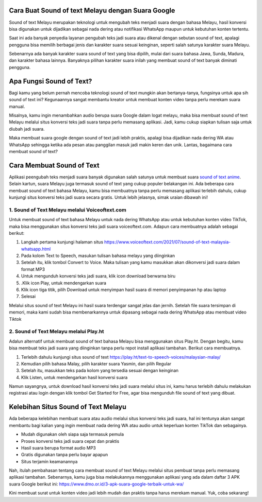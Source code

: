 .. Read the Docs Template documentation master file, created by
   sphinx-quickstart on Tue Aug 26 14:19:49 2014.
   You can adapt this file completely to your liking, but it should at least
   contain the root `toctree` directive.

Cara Buat Sound of text Melayu dengan Suara Google
==================

Sound of text Melayu merupakan teknologi untuk mengubah teks menjadi suara dengan bahasa Melayu, hasil konversi bisa digunakan untuk dijadikan sebagai nada dering atau notifikasi WhatsApp maupun untuk kebutuhan konten tertentu.

Saat ini ada banyak penyedia layanan pengubah teks jadi suara atau dikenal dengan sebutan sound of text, apalagi pengguna bisa memilih berbagai jenis dan karakter suara sesuai keinginan, seperti salah satunya karakter suara Melayu.

Sebenarnya ada banyak karakter suara sound of text yang bisa dipilih, mulai dari suara bahasa Jawa, Sunda, Madura, dan karakter bahasa lainnya. Banyaknya pilihan karakter suara inilah yang membuat sound of text banyak diminati pengguna.

Apa Fungsi Sound of Text?
====================

Bagi kamu yang belum pernah mencoba teknologi sound of text mungkin akan bertanya-tanya, fungsinya untuk apa sih sound of text ini? Kegunaannya sangat membantu kreator untuk membuat konten video tanpa perlu merekam suara manual.

Misalnya, kamu ingin menambahkan audio berupa suara Google dalam logat melayu, maka bisa membuat sound of text Melayu melalui situs konversi teks jadi suara tanpa perlu memasang aplikasi. Jadi, kamu cukup siapkan tulisan saja untuk diubah jadi suara.

Maka membuat suara google dengan sound of text jadi lebih praktis, apalagi bisa dijadikan nada dering WA atau WhatsApp sehingga ketika ada pesan atau panggilan masuk jadi makin keren dan unik. Lantas, bagaimana cara membuat sound of text?

Cara Membuat Sound of Text 
=======================

Aplikasi peengubah teks  menjadi suara banyak digunakan salah satunya untuk membuat suara `sound of text anime <https://www.giftcard.co.id/sound-of-text-anime/>`_. Selain kartun, suara Melayu juga termasuk sound of text yang cukup populer belakangan ini. Ada beberapa cara membuat sound of text bahasa Melayu, kamu bisa membuatnya tanpa perlu memasang aplikasi terlebih dahulu, cukup kunjungi situs konversi teks jadi suara secara gratis. Untuk lebih jelasnya, simak uraian dibawah ini!

1. Sound of Text Melayu melalui Voiceoftext.com
---------------------------

Untuk membuat sound of text bahasa Melayu untuk nada dering WhatsApp atau untuk kebutuhan konten video TikTok, maka bisa menggunakan situs konversi teks jadi suara voiceoftext.com. Adapun cara membuatnya adalah sebagai berikut:

1. Langkah pertama kunjungi halaman situs https://www.voiceoftext.com/2021/07/sound-of-text-malaysia-whatsapp.html
2. Pada kolom Text to Speech, masukan tulisan bahasa melayu yang diinginkan
3. Setelah itu, klik tombol Convert to Voice. Maka tulisan yang kamu masukkan akan dikonversi jadi suara dalam format MP3
4. Untuk mengunduh konversi teks jadi suara, klik icon download berwarna biru
5. .Klik icon Play, untuk mendengarkan suara
6. Klik icon tiga titik, pilih Download untuk menyimpan hasil suara di memori penyimpanan hp atau laptop
7. Selesai

Melalui situs sound of text Melayu ini hasil suara terdengar sangat jelas dan jernih. Setelah file suara tersimpan di memori, maka kami sudah bisa membenarkannya untuk dipasang sebagai nada dering WhatsApp atau membuat video Tiktok  

2. Sound of Text Melayu melalui Play.ht
--------------------------

Adalun alternatif untuk membuat sound of text bahasa Melayu bisa menggunakan situs Play.ht. Dengan begitu, kamu bisa membuat teks jadi suara yang diinginkan tanpa perlu repot install aplikasi tambahan. Berikut cara membuatnya.

1. Terlebih dahulu kunjungi situs sound of text https://play.ht/text-to-speech-voices/malaysian-malay/
2. Kemudian pilih bahasa Malay, pilih karakter suara Yasmin, dan pilih Regular
3. Setelah itu, masukkan teks pada kolom yang tersedia sesuai dengan keinginan
4. Klik Listen, untuk mendengarkan hasil konversi suara

Namun sayangnya, untuk download hasil konversi teks jadi suara melalui situs ini, kamu harus terlebih dahulu melakukan registrasi atau login dengan klik tombol Get Started for Free, agar bisa mengunduh file sound of text yang dibuat.

Kelebihan Situs Sound of Text Melayu
==============================

Ada beberapa kelebihan membuat suara atau audio melalui situs konversi teks jadi suara, hal ini tentunya akan sangat membantu bagi kalian yang ingin membuat nada dering WA atau audio untuk keperluan konten TikTok dan sebagainya. 

- Mudah digunakan oleh siapa saja termasuk pemula
- Proses konversi teks jadi suara cepat dan praktis
- Hasil suara berupa format audio MP3
- Gratis digunakan tanpa perlu bayar apapun
- Situs terjamin keamanannya

Nah, itulah pembahasan tentang cara membuat sound of text Melayu melalui situs pembuat tanpa perlu memasang aplikasi tambahan. Sebenarnya, kamu juga bisa melakukannya menggunakan aplikasi yang ada dalam daftar 3 APK suara Google berikut ini: https://www.dmo.or.id/3-apk-suara-google-terbaik-untuk-wa/

Kini membuat surat untuk konten video jadi lebih mudah dan praktis tanpa harus merekam manual. Yuk, coba sekarang!
